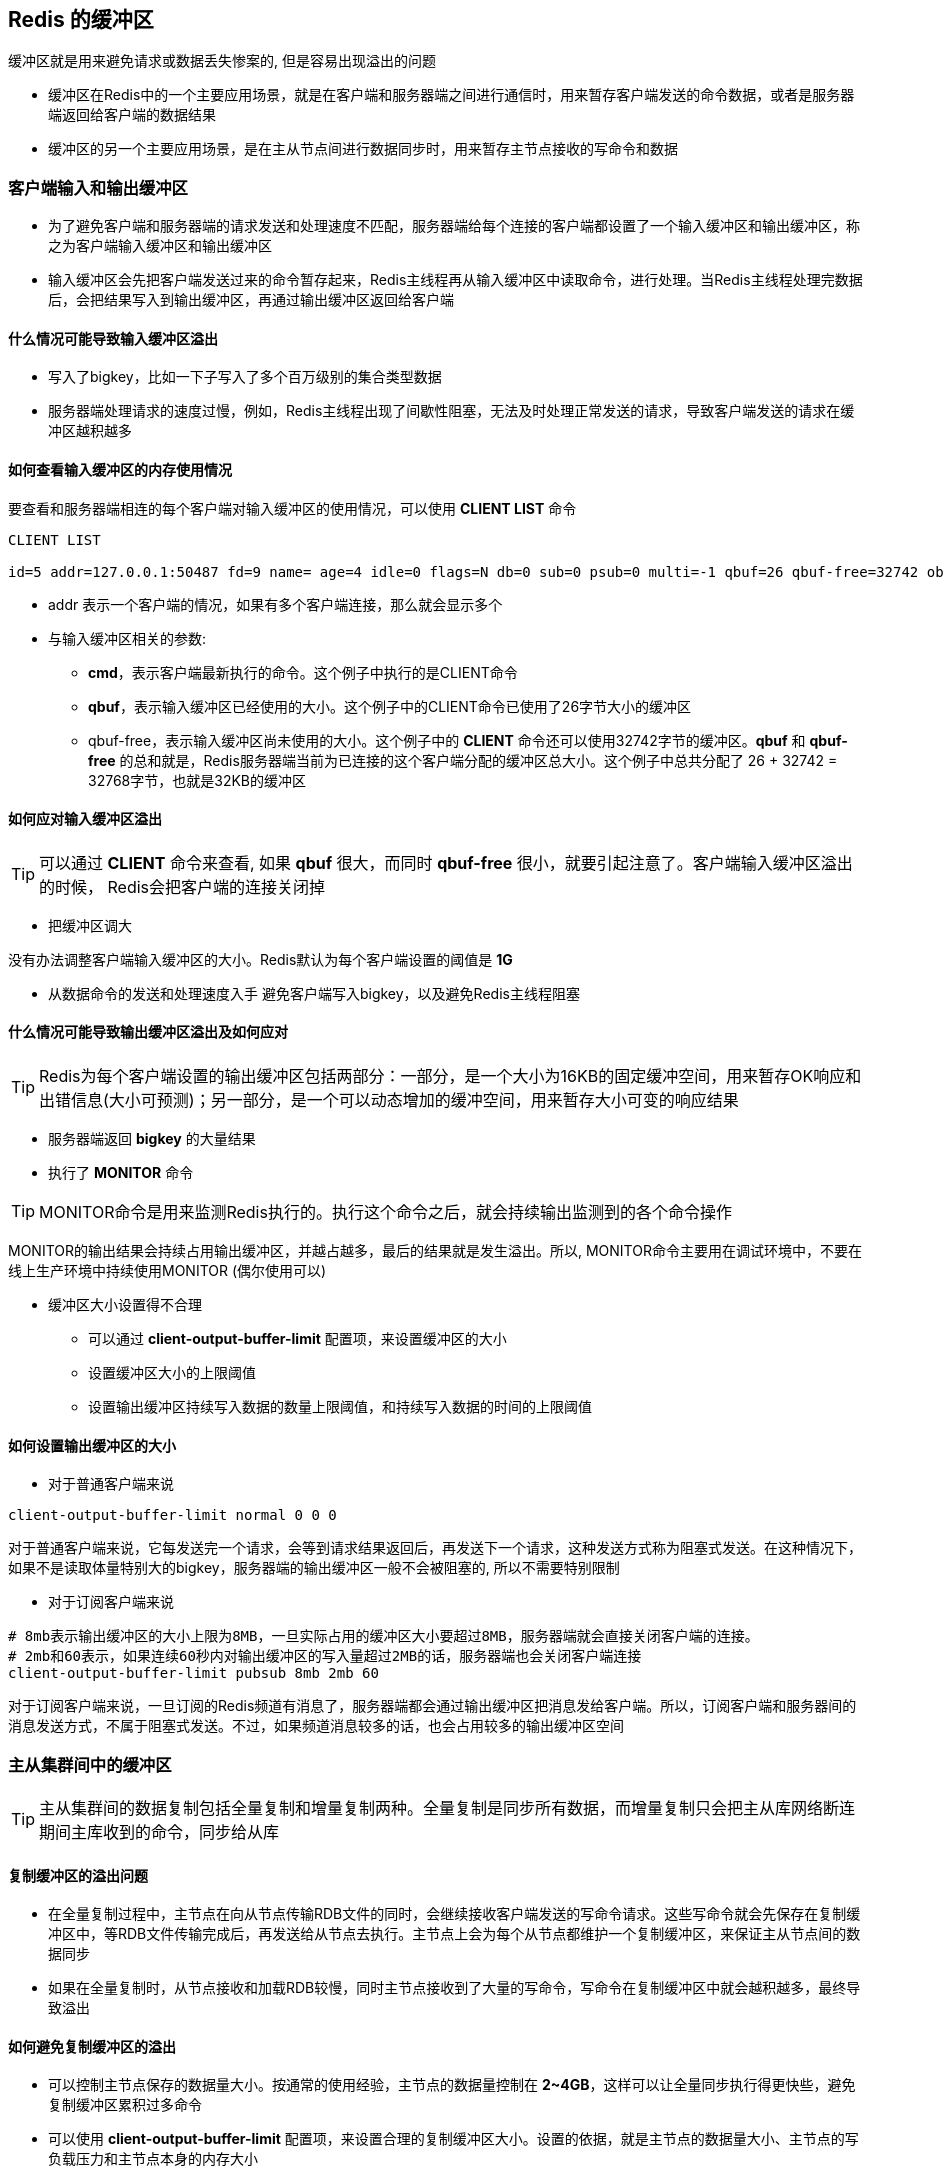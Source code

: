 == Redis 的缓冲区

缓冲区就是用来避免请求或数据丢失惨案的, 但是容易出现溢出的问题

* 缓冲区在Redis中的一个主要应用场景，就是在客户端和服务器端之间进行通信时，用来暂存客户端发送的命令数据，或者是服务器端返回给客户端的数据结果

* 缓冲区的另一个主要应用场景，是在主从节点间进行数据同步时，用来暂存主节点接收的写命令和数据

=== 客户端输入和输出缓冲区

* 为了避免客户端和服务器端的请求发送和处理速度不匹配，服务器端给每个连接的客户端都设置了一个输入缓冲区和输出缓冲区，称之为客户端输入缓冲区和输出缓冲区

* 输入缓冲区会先把客户端发送过来的命令暂存起来，Redis主线程再从输入缓冲区中读取命令，进行处理。当Redis主线程处理完数据后，会把结果写入到输出缓冲区，再通过输出缓冲区返回给客户端

==== 什么情况可能导致输入缓冲区溢出

* 写入了bigkey，比如一下子写入了多个百万级别的集合类型数据

* 服务器端处理请求的速度过慢，例如，Redis主线程出现了间歇性阻塞，无法及时处理正常发送的请求，导致客户端发送的请求在缓冲区越积越多

==== 如何查看输入缓冲区的内存使用情况

要查看和服务器端相连的每个客户端对输入缓冲区的使用情况，可以使用 *CLIENT LIST* 命令

[source, shell]
----
CLIENT LIST

id=5 addr=127.0.0.1:50487 fd=9 name= age=4 idle=0 flags=N db=0 sub=0 psub=0 multi=-1 qbuf=26 qbuf-free=32742 obl=0 oll=0 omem=0 events=r cmd=client
----

* addr 表示一个客户端的情况，如果有多个客户端连接，那么就会显示多个

* 与输入缓冲区相关的参数:

** *cmd*，表示客户端最新执行的命令。这个例子中执行的是CLIENT命令

** *qbuf*，表示输入缓冲区已经使用的大小。这个例子中的CLIENT命令已使用了26字节大小的缓冲区

** qbuf-free，表示输入缓冲区尚未使用的大小。这个例子中的 *CLIENT* 命令还可以使用32742字节的缓冲区。*qbuf* 和 *qbuf-free* 的总和就是，Redis服务器端当前为已连接的这个客户端分配的缓冲区总大小。这个例子中总共分配了 26 + 32742 = 32768字节，也就是32KB的缓冲区

==== 如何应对输入缓冲区溢出

TIP: 可以通过 *CLIENT* 命令来查看, 如果 *qbuf* 很大，而同时 *qbuf-free* 很小，就要引起注意了。客户端输入缓冲区溢出的时候， Redis会把客户端的连接关闭掉

* 把缓冲区调大

没有办法调整客户端输入缓冲区的大小。Redis默认为每个客户端设置的阈值是 *1G*

* 从数据命令的发送和处理速度入手
避免客户端写入bigkey，以及避免Redis主线程阻塞

==== 什么情况可能导致输出缓冲区溢出及如何应对

TIP: Redis为每个客户端设置的输出缓冲区包括两部分：一部分，是一个大小为16KB的固定缓冲空间，用来暂存OK响应和出错信息(大小可预测)；另一部分，是一个可以动态增加的缓冲空间，用来暂存大小可变的响应结果

* 服务器端返回 *bigkey* 的大量结果

* 执行了 *MONITOR* 命令

TIP: MONITOR命令是用来监测Redis执行的。执行这个命令之后，就会持续输出监测到的各个命令操作

MONITOR的输出结果会持续占用输出缓冲区，并越占越多，最后的结果就是发生溢出。所以, MONITOR命令主要用在调试环境中，不要在线上生产环境中持续使用MONITOR (偶尔使用可以)

* 缓冲区大小设置得不合理

** 可以通过 *client-output-buffer-limit* 配置项，来设置缓冲区的大小

** 设置缓冲区大小的上限阈值

** 设置输出缓冲区持续写入数据的数量上限阈值，和持续写入数据的时间的上限阈值

==== 如何设置输出缓冲区的大小

* 对于普通客户端来说

[source, shell]
----
client-output-buffer-limit normal 0 0 0
----

对于普通客户端来说，它每发送完一个请求，会等到请求结果返回后，再发送下一个请求，这种发送方式称为阻塞式发送。在这种情况下，如果不是读取体量特别大的bigkey，服务器端的输出缓冲区一般不会被阻塞的, 所以不需要特别限制

* 对于订阅客户端来说

[source, shell]
----
# 8mb表示输出缓冲区的大小上限为8MB，一旦实际占用的缓冲区大小要超过8MB，服务器端就会直接关闭客户端的连接。
# 2mb和60表示，如果连续60秒内对输出缓冲区的写入量超过2MB的话，服务器端也会关闭客户端连接
client-output-buffer-limit pubsub 8mb 2mb 60
----

对于订阅客户端来说，一旦订阅的Redis频道有消息了，服务器端都会通过输出缓冲区把消息发给客户端。所以，订阅客户端和服务器间的消息发送方式，不属于阻塞式发送。不过，如果频道消息较多的话，也会占用较多的输出缓冲区空间

=== 主从集群间中的缓冲区

TIP: 主从集群间的数据复制包括全量复制和增量复制两种。全量复制是同步所有数据，而增量复制只会把主从库网络断连期间主库收到的命令，同步给从库

==== 复制缓冲区的溢出问题

* 在全量复制过程中，主节点在向从节点传输RDB文件的同时，会继续接收客户端发送的写命令请求。这些写命令就会先保存在复制缓冲区中，等RDB文件传输完成后，再发送给从节点去执行。主节点上会为每个从节点都维护一个复制缓冲区，来保证主从节点间的数据同步

* 如果在全量复制时，从节点接收和加载RDB较慢，同时主节点接收到了大量的写命令，写命令在复制缓冲区中就会越积越多，最终导致溢出

==== 如何避免复制缓冲区的溢出

* 可以控制主节点保存的数据量大小。按通常的使用经验，主节点的数据量控制在 *2~4GB*，这样可以让全量同步执行得更快些，避免复制缓冲区累积过多命令

* 可以使用 *client-output-buffer-limit* 配置项，来设置合理的复制缓冲区大小。设置的依据，就是主节点的数据量大小、主节点的写负载压力和主节点本身的内存大小

[source, shell]
----
#slave参数表明该配置项是针对复制缓冲区的。512mb代表将缓冲区大小的上限设置为512MB；128mb和60代表的设置是，如果连续60秒内的写入量超过128MB的话，也会触发缓冲区溢出
config set client-output-buffer-limit slave 512mb 128mb 60
----

* 主节点上复制缓冲区的内存开销，会是每个从节点客户端输出缓冲区占用内存的总和。如果集群中的从节点数非常多的话，主节点的内存开销就会非常大。所以，必须得控制和主节点连接的从节点个数，不要使用大规模的主从集群

==== 复制积压缓冲区的溢出问题

* 主节点在把接收到的写命令同步给从节点时，同时会把这些写命令写入复制积压缓冲区。一旦从节点发生网络闪断，再次和主节点恢复连接后，从节点就会从复制积压缓冲区中，读取断连期间主节点接收到的写命令，进而进行增量同步

* 复制积压缓冲区是一个大小有限的环形缓冲区。当主节点把复制积压缓冲区写满后，会覆盖缓冲区中的旧命令数据。如果从节点还没有同步这些旧命令数据，就会造成主从节点间重新开始执行全量复制

* 为了应对复制积压缓冲区的溢出问题，我们调整复制积压缓冲区的大小，也就是设置 *repl_backlog_size* 这个参数的值



